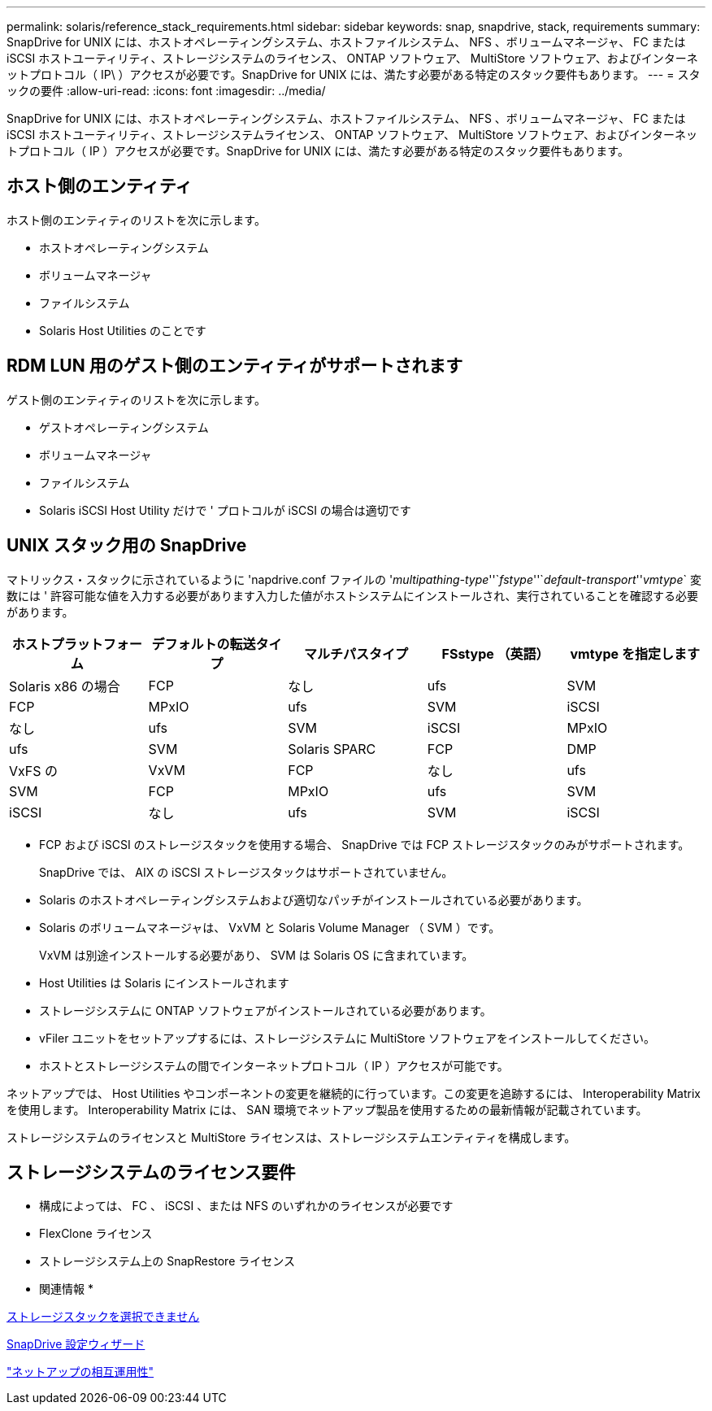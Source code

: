 ---
permalink: solaris/reference_stack_requirements.html 
sidebar: sidebar 
keywords: snap, snapdrive, stack, requirements 
summary: SnapDrive for UNIX には、ホストオペレーティングシステム、ホストファイルシステム、 NFS 、ボリュームマネージャ、 FC または iSCSI ホストユーティリティ、ストレージシステムのライセンス、 ONTAP ソフトウェア、 MultiStore ソフトウェア、およびインターネットプロトコル（ IP\ ）アクセスが必要です。SnapDrive for UNIX には、満たす必要がある特定のスタック要件もあります。 
---
= スタックの要件
:allow-uri-read: 
:icons: font
:imagesdir: ../media/


[role="lead"]
SnapDrive for UNIX には、ホストオペレーティングシステム、ホストファイルシステム、 NFS 、ボリュームマネージャ、 FC または iSCSI ホストユーティリティ、ストレージシステムライセンス、 ONTAP ソフトウェア、 MultiStore ソフトウェア、およびインターネットプロトコル（ IP ）アクセスが必要です。SnapDrive for UNIX には、満たす必要がある特定のスタック要件もあります。



== ホスト側のエンティティ

ホスト側のエンティティのリストを次に示します。

* ホストオペレーティングシステム
* ボリュームマネージャ
* ファイルシステム
* Solaris Host Utilities のことです




== RDM LUN 用のゲスト側のエンティティがサポートされます

ゲスト側のエンティティのリストを次に示します。

* ゲストオペレーティングシステム
* ボリュームマネージャ
* ファイルシステム
* Solaris iSCSI Host Utility だけで ' プロトコルが iSCSI の場合は適切です




== UNIX スタック用の SnapDrive

マトリックス・スタックに示されているように 'napdrive.conf ファイルの '_multipathing-type_''`_fstype_''`_default-transport_''_vmtype_` 変数には ' 許容可能な値を入力する必要があります入力した値がホストシステムにインストールされ、実行されていることを確認する必要があります。

|===
| ホストプラットフォーム | デフォルトの転送タイプ | マルチパスタイプ | FSstype （英語） | vmtype を指定します 


 a| 
Solaris x86 の場合
 a| 
FCP
 a| 
なし
 a| 
ufs
 a| 
SVM



 a| 
FCP
 a| 
MPxIO
 a| 
ufs
 a| 
SVM



 a| 
iSCSI
 a| 
なし
 a| 
ufs
 a| 
SVM



 a| 
iSCSI
 a| 
MPxIO
 a| 
ufs
 a| 
SVM



 a| 
Solaris SPARC
 a| 
FCP
 a| 
DMP
 a| 
VxFS の
 a| 
VxVM



 a| 
FCP
 a| 
なし
 a| 
ufs
 a| 
SVM



 a| 
FCP
 a| 
MPxIO
 a| 
ufs
 a| 
SVM



 a| 
iSCSI
 a| 
なし
 a| 
ufs
 a| 
SVM



 a| 
iSCSI
 a| 
MPxIO
 a| 
ufs
 a| 
SVM

|===
* FCP および iSCSI のストレージスタックを使用する場合、 SnapDrive では FCP ストレージスタックのみがサポートされます。
+
SnapDrive では、 AIX の iSCSI ストレージスタックはサポートされていません。

* Solaris のホストオペレーティングシステムおよび適切なパッチがインストールされている必要があります。
* Solaris のボリュームマネージャは、 VxVM と Solaris Volume Manager （ SVM ）です。
+
VxVM は別途インストールする必要があり、 SVM は Solaris OS に含まれています。

* Host Utilities は Solaris にインストールされます
* ストレージシステムに ONTAP ソフトウェアがインストールされている必要があります。
* vFiler ユニットをセットアップするには、ストレージシステムに MultiStore ソフトウェアをインストールしてください。
* ホストとストレージシステムの間でインターネットプロトコル（ IP ）アクセスが可能です。


ネットアップでは、 Host Utilities やコンポーネントの変更を継続的に行っています。この変更を追跡するには、 Interoperability Matrix を使用します。 Interoperability Matrix には、 SAN 環境でネットアップ製品を使用するための最新情報が記載されています。

ストレージシステムのライセンスと MultiStore ライセンスは、ストレージシステムエンティティを構成します。



== ストレージシステムのライセンス要件

* 構成によっては、 FC 、 iSCSI 、または NFS のいずれかのライセンスが必要です
* FlexClone ライセンス
* ストレージシステム上の SnapRestore ライセンス


* 関連情報 *

xref:concept_unable_to_select_a_storage_stack.adoc[ストレージスタックを選択できません]

xref:concept_when_to_use_the_snapdrive_configuration_wizard.adoc[SnapDrive 設定ウィザード]

https://mysupport.netapp.com/NOW/products/interoperability["ネットアップの相互運用性"]
